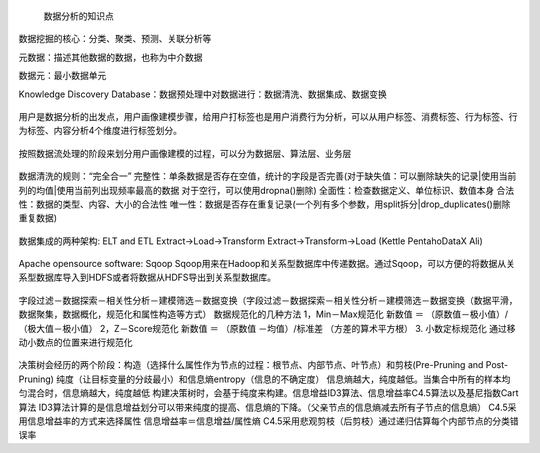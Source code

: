  数据分析的知识点

数据挖掘的核心：分类、聚类、预测、关联分析等

元数据：描述其他数据的数据，也称为中介数据

数据元：最小数据单元

Knowledge Discovery Database：数据预处理中对数据进行：数据清洗、数据集成、数据变换

.. figure:: ../images/11.jpg
用户是数据分析的出发点，用户画像建模步骤，给用户打标签也是用户消费行为分析，可以从用户标签、消费标签、行为标签、行为标签、内容分析4个维度进行标签划分。

.. figure:: ../images/12.jpg
按照数据流处理的阶段来划分用户画像建模的过程，可以分为数据层、算法层、业务层  

.. figure:: ../images/13.jpg
数据清洗的规则：“完全合一”
完整性：单条数据是否存在空值，统计的字段是否完善(对于缺失值：可以删除缺失的记录|使用当前列的均值|使用当前列出现频率最高的数据 对于空行，可以使用dropna()删除)
全面性：检查数据定义、单位标识、数值本身
合法性：数据的类型、内容、大小的合法性
唯一性：数据是否存在重复记录(一个列有多个参数，用split拆分|drop_duplicates()删除重复数据)  

.. figure:: ../images/14.jpg

数据集成的两种架构: ELT and ETL
Extract->Load->Transform  Extract->Transform->Load (Kettle Pentaho\DataX Ali)

.. figure:: ../images/17.jpg

.. figure:: ../images/16.jpg

Apache opensource software: Sqoop
Sqoop用来在Hadoop和关系型数据库中传递数据。通过Sqoop，可以方便的将数据从关系型数据库导入到HDFS或者将数据从HDFS导出到关系型数据库。

.. figure:: ../images/15.jpg
字段过滤－数据探索－相关性分析－建模筛选－数据变换（字段过滤－数据探索－相关性分析－建模筛选－数据变换（数据平滑，数据聚集，数据概化，规范化和属性构造等方式）
数据规范化的几种方法
1，Min－Max规范化
新数值 ＝ （原数值－极小值）/（极大值－极小值）
2，Z－Score规范化
新数值 ＝ （原数值 －均值）/标准差 （方差的算术平方根）
3. 小数定标规范化 通过移动小数点的位置来进行规范化

.. figure:: ../images/19.jpg

.. figure:: ../images/20.jpg

.. figure:: ../images/21.jpg

决策树会经历的两个阶段：构造（选择什么属性作为节点的过程：根节点、内部节点、叶节点）和剪枝(Pre-Pruning and Post-Pruning)
纯度（让目标变量的分歧最小）和信息熵entropy（信息的不确定度）
信息熵越大，纯度越低。当集合中所有的样本均匀混合时，信息熵越大，纯度越低
构建决策树时，会基于纯度来构建。信息增益ID3算法、信息增益率C4.5算法以及基尼指数Cart算法
ID3算法计算的是信息增益划分可以带来纯度的提高、信息熵的下降。（父亲节点的信息熵减去所有子节点的信息熵）
C4.5采用信息增益率的方式来选择属性 信息增益率＝信息增益/属性熵
C4.5采用悲观剪枝（后剪枝）通过递归估算每个内部节点的分类错误率







